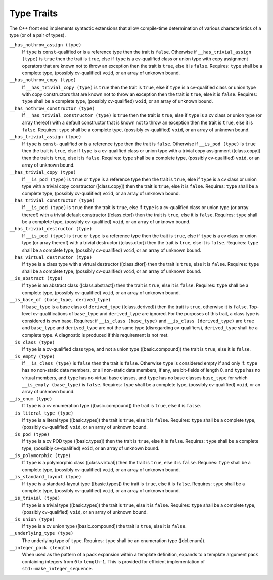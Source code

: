 .. _type-traits:

Type Traits
***********

The C++ front end implements syntactic extensions that allow
compile-time determination of 
various characteristics of a type (or of a
pair of types).

``__has_nothrow_assign (type)``
  If ``type`` is ``const``-qualified or is a reference type then
  the trait is ``false``.  Otherwise if ``__has_trivial_assign (type)``
  is ``true`` then the trait is ``true``, else if ``type`` is
  a cv-qualified class or union type with copy assignment operators that are
  known not to throw an exception then the trait is ``true``, else it is
  ``false``.
  Requires: ``type`` shall be a complete type, (possibly cv-qualified)
  ``void``, or an array of unknown bound.

``__has_nothrow_copy (type)``
  If ``__has_trivial_copy (type)`` is ``true`` then the trait is
  ``true``, else if ``type`` is a cv-qualified class or union type
  with copy constructors that are known not to throw an exception then
  the trait is ``true``, else it is ``false``.
  Requires: ``type`` shall be a complete type, (possibly cv-qualified)
  ``void``, or an array of unknown bound.

``__has_nothrow_constructor (type)``
  If ``__has_trivial_constructor (type)`` is ``true`` then the trait
  is ``true``, else if ``type`` is a cv class or union type (or array
  thereof) with a default constructor that is known not to throw an
  exception then the trait is ``true``, else it is ``false``.
  Requires: ``type`` shall be a complete type, (possibly cv-qualified)
  ``void``, or an array of unknown bound.

``__has_trivial_assign (type)``
  If ``type`` is ``const``- qualified or is a reference type then
  the trait is ``false``.  Otherwise if ``__is_pod (type)`` is
  ``true`` then the trait is ``true``, else if ``type`` is
  a cv-qualified class or union type with a trivial copy assignment
  ([class.copy]) then the trait is ``true``, else it is ``false``.
  Requires: ``type`` shall be a complete type, (possibly cv-qualified)
  ``void``, or an array of unknown bound.

``__has_trivial_copy (type)``
  If ``__is_pod (type)`` is ``true`` or ``type`` is a reference
  type then the trait is ``true``, else if ``type`` is a cv class
  or union type with a trivial copy constructor ([class.copy]) then the trait
  is ``true``, else it is ``false``.  Requires: ``type`` shall be
  a complete type, (possibly cv-qualified) ``void``, or an array of unknown
  bound.

``__has_trivial_constructor (type)``
  If ``__is_pod (type)`` is ``true`` then the trait is ``true``,
  else if ``type`` is a cv-qualified class or union type (or array thereof)
  with a trivial default constructor ([class.ctor]) then the trait is ``true``,
  else it is ``false``.
  Requires: ``type`` shall be a complete type, (possibly cv-qualified)
  ``void``, or an array of unknown bound.

``__has_trivial_destructor (type)``
  If ``__is_pod (type)`` is ``true`` or ``type`` is a reference type
  then the trait is ``true``, else if ``type`` is a cv class or union
  type (or array thereof) with a trivial destructor ([class.dtor]) then
  the trait is ``true``, else it is ``false``.
  Requires: ``type`` shall be a complete type, (possibly cv-qualified)
  ``void``, or an array of unknown bound.

``__has_virtual_destructor (type)``
  If ``type`` is a class type with a virtual destructor
  ([class.dtor]) then the trait is ``true``, else it is ``false``.
  Requires: ``type`` shall be a complete type, (possibly cv-qualified)
  ``void``, or an array of unknown bound.

``__is_abstract (type)``
  If ``type`` is an abstract class ([class.abstract]) then the trait
  is ``true``, else it is ``false``.
  Requires: ``type`` shall be a complete type, (possibly cv-qualified)
  ``void``, or an array of unknown bound.

``__is_base_of (base_type, derived_type)``
  If ``base_type`` is a base class of ``derived_type``
  ([class.derived]) then the trait is ``true``, otherwise it is ``false``.
  Top-level cv-qualifications of ``base_type`` and
  ``derived_type`` are ignored.  For the purposes of this trait, a
  class type is considered is own base.
  Requires: if ``__is_class (base_type)`` and ``__is_class (derived_type)``
  are ``true`` and ``base_type`` and ``derived_type`` are not the same
  type (disregarding cv-qualifiers), ``derived_type`` shall be a complete
  type.  A diagnostic is produced if this requirement is not met.

``__is_class (type)``
  If ``type`` is a cv-qualified class type, and not a union type
  ([basic.compound]) the trait is ``true``, else it is ``false``.

``__is_empty (type)``
  If ``__is_class (type)`` is ``false`` then the trait is ``false``.
  Otherwise ``type`` is considered empty if and only if: ``type``
  has no non-static data members, or all non-static data members, if
  any, are bit-fields of length 0, and ``type`` has no virtual
  members, and ``type`` has no virtual base classes, and ``type``
  has no base classes ``base_type`` for which
  ``__is_empty (base_type)`` is ``false``.
  Requires: ``type`` shall be a complete type, (possibly cv-qualified)
  ``void``, or an array of unknown bound.

``__is_enum (type)``
  If ``type`` is a cv enumeration type ([basic.compound]) the trait is
  ``true``, else it is ``false``.

``__is_literal_type (type)``
  If ``type`` is a literal type ([basic.types]) the trait is
  ``true``, else it is ``false``.
  Requires: ``type`` shall be a complete type, (possibly cv-qualified)
  ``void``, or an array of unknown bound.

``__is_pod (type)``
  If ``type`` is a cv POD type ([basic.types]) then the trait is ``true``,
  else it is ``false``.
  Requires: ``type`` shall be a complete type, (possibly cv-qualified)
  ``void``, or an array of unknown bound.

``__is_polymorphic (type)``
  If ``type`` is a polymorphic class ([class.virtual]) then the trait
  is ``true``, else it is ``false``.
  Requires: ``type`` shall be a complete type, (possibly cv-qualified)
  ``void``, or an array of unknown bound.

``__is_standard_layout (type)``
  If ``type`` is a standard-layout type ([basic.types]) the trait is
  ``true``, else it is ``false``.
  Requires: ``type`` shall be a complete type, (possibly cv-qualified)
  ``void``, or an array of unknown bound.

``__is_trivial (type)``
  If ``type`` is a trivial type ([basic.types]) the trait is
  ``true``, else it is ``false``.
  Requires: ``type`` shall be a complete type, (possibly cv-qualified)
  ``void``, or an array of unknown bound.

``__is_union (type)``
  If ``type`` is a cv union type ([basic.compound]) the trait is
  ``true``, else it is ``false``.

``__underlying_type (type)``
  The underlying type of ``type``.
  Requires: ``type`` shall be an enumeration type ([dcl.enum]).

``__integer_pack (length)``
  When used as the pattern of a pack expansion within a template
  definition, expands to a template argument pack containing integers
  from ``0`` to ``length-1``.  This is provided for efficient
  implementation of ``std::make_integer_sequence``.

